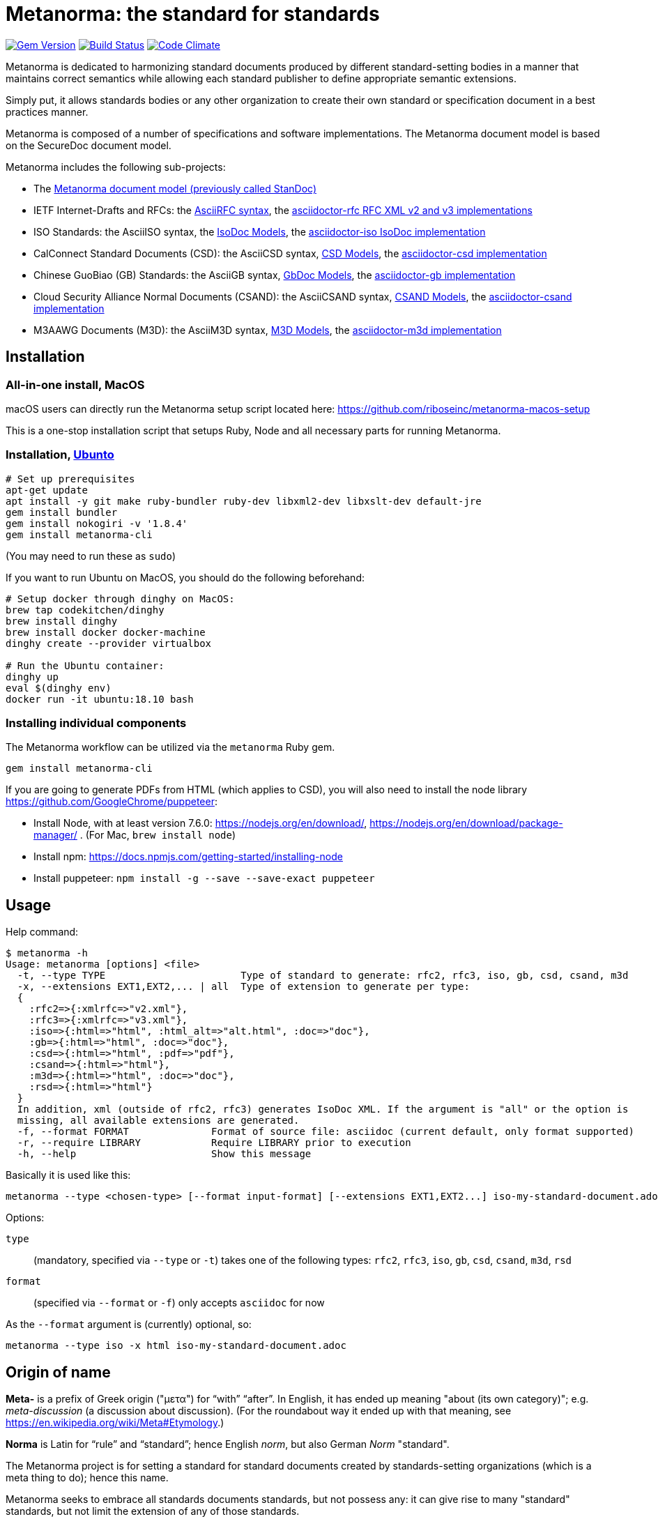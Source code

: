 = Metanorma: the standard for standards

image:https://img.shields.io/gem/v/metanorma.svg["Gem Version", link="https://rubygems.org/gems/metanorma"]
image:https://img.shields.io/travis/riboseinc/metanorma/master.svg["Build Status", link="https://travis-ci.org/riboseinc/metanorma"]
image:https://codeclimate.com/github/riboseinc/metanorma/badges/gpa.svg["Code Climate", link="https://codeclimate.com/github/riboseinc/metanorma"]

Metanorma is dedicated to harmonizing standard documents
produced by different standard-setting bodies in a manner that
maintains correct semantics while allowing each standard publisher to
define appropriate semantic extensions.

Simply put, it allows standards bodies or any other organization
to create their own standard or specification document in a best
practices manner.

Metanorma is composed of a number of specifications and software
implementations. The Metanorma document model is based on the SecureDoc
document model.

Metanorma includes the following sub-projects:

* The https://github.com/riboseinc/standoc-models[Metanorma document model (previously called StanDoc)]

* IETF Internet-Drafts and RFCs: the https://datatracker.ietf.org/doc/draft-ribose-asciirfc/[AsciiRFC syntax],
the https://github.com/riboseinc/asciidoctor-rfc/[asciidoctor-rfc RFC XML v2 and v3 implementations]

* ISO Standards: the AsciiISO syntax,
the https://github.com/riboseinc/isodoc-models/[IsoDoc Models],
the https://github.com/riboseinc/asciidoctor-iso/[asciidoctor-iso IsoDoc implementation]

* CalConnect Standard Documents (CSD): the AsciiCSD syntax,
https://github.com/riboseinc/csd[CSD Models],
the https://github.com/riboseinc/asciidoctor-csd/[asciidoctor-csd implementation]

* Chinese GuoBiao (GB) Standards: the AsciiGB syntax,
https://github.com/riboseinc/gbdoc[GbDoc Models],
the https://github.com/riboseinc/asciidoctor-gb/[asciidoctor-gb implementation]

* Cloud Security Alliance Normal Documents (CSAND): the AsciiCSAND syntax,
https://github.com/riboseinc/csand[CSAND Models],
the https://github.com/riboseinc/asciidoctor-csand/[asciidoctor-csand implementation]

* M3AAWG Documents (M3D): the AsciiM3D syntax,
https://github.com/riboseinc/m3d[M3D Models],
the https://github.com/riboseinc/asciidoctor-m3d/[asciidoctor-m3d implementation]

//* Ribose Specification Documents (RSD): AsciiRSD, RSD XML schema, and the https://github.com/riboseinc/asciidoctor-rsd[asciidoctor-rsd implementation]


== Installation

=== All-in-one install, MacOS

macOS users can directly run the Metanorma setup script located here:
https://github.com/riboseinc/metanorma-macos-setup

This is a one-stop installation script that setups Ruby, Node
and all necessary parts for running Metanorma.

=== Installation, https://www.ubuntu.com[Ubunto]

[source,sh]
----
# Set up prerequisites
apt-get update
apt install -y git make ruby-bundler ruby-dev libxml2-dev libxslt-dev default-jre
gem install bundler
gem install nokogiri -v '1.8.4'
gem install metanorma-cli
----

(You may need to run these as `sudo`)

If you want to run Ubuntu on MacOS, you should do the following beforehand:

[source,sh]
----
# Setup docker through dinghy on MacOS:
brew tap codekitchen/dinghy
brew install dinghy
brew install docker docker-machine
dinghy create --provider virtualbox

# Run the Ubuntu container:
dinghy up
eval $(dinghy env)
docker run -it ubuntu:18.10 bash
----

=== Installing individual components

The Metanorma workflow can be utilized via the `metanorma` Ruby gem.

[source,sh]
----
gem install metanorma-cli
----

If you are going to generate PDFs from HTML (which applies to CSD), you will also need to install
the node library https://github.com/GoogleChrome/puppeteer:

* Install Node, with at least version 7.6.0: https://nodejs.org/en/download/,
https://nodejs.org/en/download/package-manager/ . (For Mac, `brew install node`)
* Install npm: https://docs.npmjs.com/getting-started/installing-node
* Install puppeteer: `npm install -g --save --save-exact puppeteer`


== Usage

Help command:

[source,sh]
----
$ metanorma -h
Usage: metanorma [options] <file>
  -t, --type TYPE                       Type of standard to generate: rfc2, rfc3, iso, gb, csd, csand, m3d
  -x, --extensions EXT1,EXT2,... | all  Type of extension to generate per type:
  {
    :rfc2=>{:xmlrfc=>"v2.xml"},
    :rfc3=>{:xmlrfc=>"v3.xml"},
    :iso=>{:html=>"html", :html_alt=>"alt.html", :doc=>"doc"},
    :gb=>{:html=>"html", :doc=>"doc"},
    :csd=>{:html=>"html", :pdf=>"pdf"},
    :csand=>{:html=>"html"},
    :m3d=>{:html=>"html", :doc=>"doc"},
    :rsd=>{:html=>"html"}
  }
  In addition, xml (outside of rfc2, rfc3) generates IsoDoc XML. If the argument is "all" or the option is
  missing, all available extensions are generated.
  -f, --format FORMAT              Format of source file: asciidoc (current default, only format supported)
  -r, --require LIBRARY            Require LIBRARY prior to execution
  -h, --help                       Show this message
----

Basically it is used like this:

[source,sh]
----
metanorma --type <chosen-type> [--format input-format] [--extensions EXT1,EXT2...] iso-my-standard-document.adoc
----

Options:

//, `rsd`
`type`:: (mandatory, specified via `--type` or `-t`) takes one of the following types:
`rfc2`, `rfc3`, `iso`, `gb`, `csd`, `csand`, `m3d`, `rsd`

`format`:: (specified via `--format` or `-f`) only accepts `asciidoc` for now


As the `--format` argument is (currently) optional, so:

[source,sh]
----
metanorma --type iso -x html iso-my-standard-document.adoc
----


== Origin of name

*Meta-* is a prefix of Greek origin ("μετα") for "`with`" "`after`".
In English, it has ended up meaning "about (its own category)"; e.g.
_meta-discussion_ (a discussion about discussion). (For the roundabout way
it ended up with that meaning, see https://en.wikipedia.org/wiki/Meta#Etymology.)

*Norma* is Latin for "`rule`" and "`standard`"; hence English _norm_,
but also German _Norm_ "standard".

The Metanorma project is for setting a standard for standard documents
created by standards-setting organizations (which is a meta thing to do);
hence this name.

Metanorma seeks to embrace all standards documents standards, but not possess any:
it can give rise to many "standard" standards, but not limit the extension of any of those standards.

The motto of the project is https://en.wikipedia.org/wiki/Aequitas[_Aequitate_] _verum_,
"Truth through equity". Dealing with all standards fairly (_aequitate_), we seek not an abstract
virtue (_veritas_), but a practical reality on the ground (_verum_), that can be used by
stakeholders of multiple standards.


